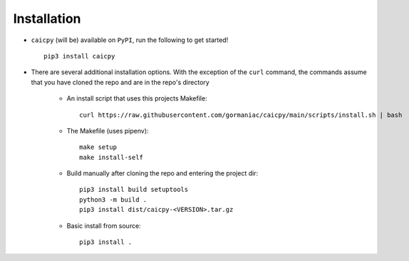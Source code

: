 Installation
============

- ``caicpy`` (will be) available on ``PyPI``, run the following to get started! ::

    pip3 install caicpy

- There are several additional installation options. With the exception of the ``curl`` command, the commands assume that you have cloned the repo and are in the repo's directory

    - An install script that uses this projects Makefile::

        curl https://raw.githubusercontent.com/gormaniac/caicpy/main/scripts/install.sh | bash

    - The Makefile (uses pipenv)::

        make setup
        make install-self

    - Build manually after cloning the repo and entering the project dir::

        pip3 install build setuptools
        python3 -m build .
        pip3 install dist/caicpy-<VERSION>.tar.gz

    - Basic install from source::

        pip3 install .